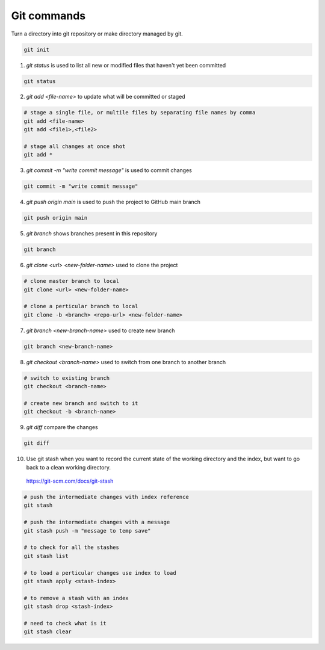 Git commands
============

Turn a directory into git repository or make directory managed by git.

.. code-block:: sh

    git init


1. `git status` is used to list all new or modified files that haven't yet been committed

.. code-block:: sh

    git status


2. `git add <file-name>` to update what will be committed or staged

.. code-block:: sh

    # stage a single file, or multile files by separating file names by comma
    git add <file-name>
    git add <file1>,<file2>

    # stage all changes at once shot
    git add *


3. `git commit -m "write commit message"` is used to commit changes

.. code-block:: sh

    git commit -m "write commit message"


4. `git push origin main` is used to push the project to GitHub main branch

.. code-block:: sh

    git push origin main


5. `git branch` shows branches present in this repository

.. code-block:: sh

    git branch


6. `git clone <url> <new-folder-name>` used to clone the project

.. code-block:: sh

    # clone master branch to local
    git clone <url> <new-folder-name>

    # clone a perticular branch to local
    git clone -b <branch> <repo-url> <new-folder-name>


7. `git branch <new-branch-name>` used to create new branch

.. code-block:: sh

    git branch <new-branch-name>


8. `git checkout <branch-name>` used to switch from one branch to another branch

.. code-block:: sh

    # switch to existing branch
    git checkout <branch-name>

    # create new branch and switch to it
    git checkout -b <branch-name>


9.  `git diff` compare the changes

.. code-block:: sh

    git diff

10.  Use git stash when you want to record the current state of the working directory and the index, but want to go back to a clean working directory.
    https://git-scm.com/docs/git-stash

.. code-block:: sh

    # push the intermediate changes with index reference
    git stash

    # push the intermediate changes with a message
    git stash push -m "message to temp save"

    # to check for all the stashes
    git stash list

    # to load a perticular changes use index to load
    git stash apply <stash-index>

    # to remove a stash with an index
    git stash drop <stash-index>

    # need to check what is it
    git stash clear
